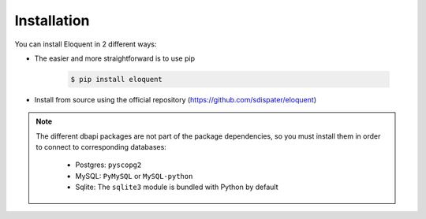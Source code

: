 Installation
------------

You can install Eloquent in 2 different ways:

* The easier and more straightforward is to use pip

    .. code-block:: bash

        $ pip install eloquent

* Install from source using the official repository (https://github.com/sdispater/eloquent)

.. note::

    The different dbapi packages are not part of the package dependencies,
    so you must install them in order to connect to corresponding databases:

        * Postgres: ``pyscopg2``
        * MySQL: ``PyMySQL`` or ``MySQL-python``
        * Sqlite: The ``sqlite3`` module is bundled with Python by default
